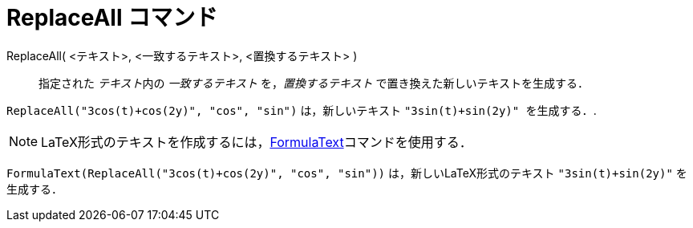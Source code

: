 = ReplaceAll コマンド
ifdef::env-github[:imagesdir: /ja/modules/ROOT/assets/images]

ReplaceAll( <テキスト>, <一致するテキスト>, <置換するテキスト> )::
  指定された __テキスト__内の _一致するテキスト_ を，_置換するテキスト_ で置き換えた新しいテキストを生成する．

[EXAMPLE]
====

`++ReplaceAll("3cos(t)+cos(2y)", "cos", "sin")++` は，新しいテキスト `++"3sin(t)+sin(2y)" を生成する．++`.

====

[NOTE]
====

LaTeX形式のテキストを作成するには，xref:/commands/FormulaText.adoc[FormulaText]コマンドを使用する．

====

[EXAMPLE]
====

`++FormulaText(ReplaceAll("3cos(t)+cos(2y)", "cos", "sin"))++` は，新しいLaTeX形式のテキスト `++"3sin(t)+sin(2y)"++`
を生成する．

====
